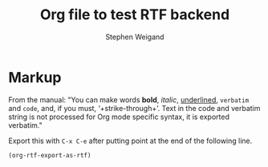 #+TITLE: Org file to test RTF backend 
#+AUTHOR: Stephen Weigand
#+EMAIL: Weigand.Stephen@gmail.com
#+STARTUP: showall
#+OPTIONS: toc:nil

* Markup

From the manual: "You can make words *bold*, /italic/, _underlined_, =verbatim= and
~code~, and, if you must, ‘+strike-through+’. Text in the code and
verbatim string is not processed for Org mode specific syntax, it is
exported verbatim."


Export this with ~C-x C-e~ after putting point at the end of the following line.

#+BEGIN_SRC 
(org-rtf-export-as-rtf)
#+END_SRC
